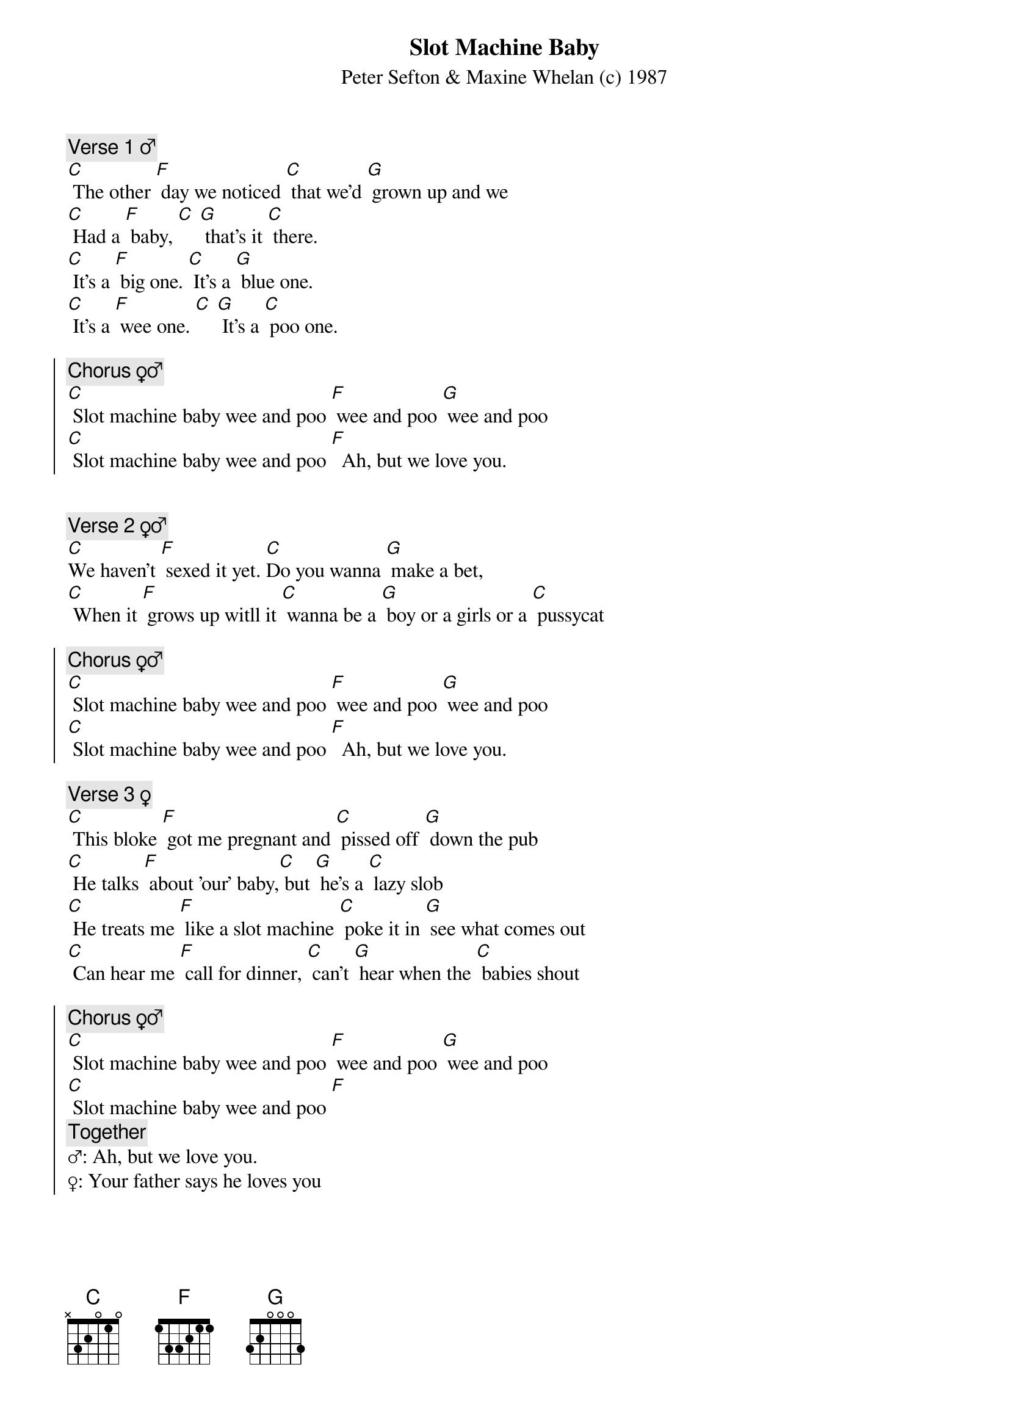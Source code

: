 {title: Slot Machine Baby}
{st: Peter Sefton & Maxine Whelan (c) 1987}

{c: Verse 1 ♂}
[C] The other [F] day we noticed [C] that we'd [G] grown up and we
[C] Had a [F] baby, [C] [G] that's it [C] there.
[C] It's a [F] big one. [C] It's a [G] blue one.
[C] It's a [F] wee one. [C] [G] It's a [C] poo one.

{soc}
{c: Chorus ♀♂}
[C] Slot machine baby wee and poo [F] wee and poo [G] wee and poo
[C] Slot machine baby wee and poo [F]  Ah, but we love you.
{eoc}

 
{c: Verse 2 ♀♂}
[C]We haven't [F] sexed it yet. [C]Do you wanna [G] make a bet,
[C] When it [F] grows up witll it [C] wanna be a [G] boy or a girls or a [C] pussycat

{soc}
{c: Chorus ♀♂}
[C] Slot machine baby wee and poo [F] wee and poo [G] wee and poo
[C] Slot machine baby wee and poo [F]  Ah, but we love you.
{eoc}

{c: Verse 3 ♀}
[C] This bloke [F] got me pregnant and [C] pissed off [G] down the pub
[C] He talks [F] about 'our' baby,[C] but [G] he's a [C] lazy slob
[C] He treats me [F] like a slot machine [C] poke it in [G] see what comes out
[C] Can hear me [F] call for dinner, [C] can't [G] hear when the [C] babies shout

{soc}
{c: Chorus ♀♂}
[C] Slot machine baby wee and poo [F] wee and poo [G] wee and poo
[C] Slot machine baby wee and poo [F]
{c: Together}
♂: Ah, but we love you.
♀: Your father says he loves you
{eoc}


{c: Sing verses 1♂ and 3♀ simultaneously}

{c: Chorus}
